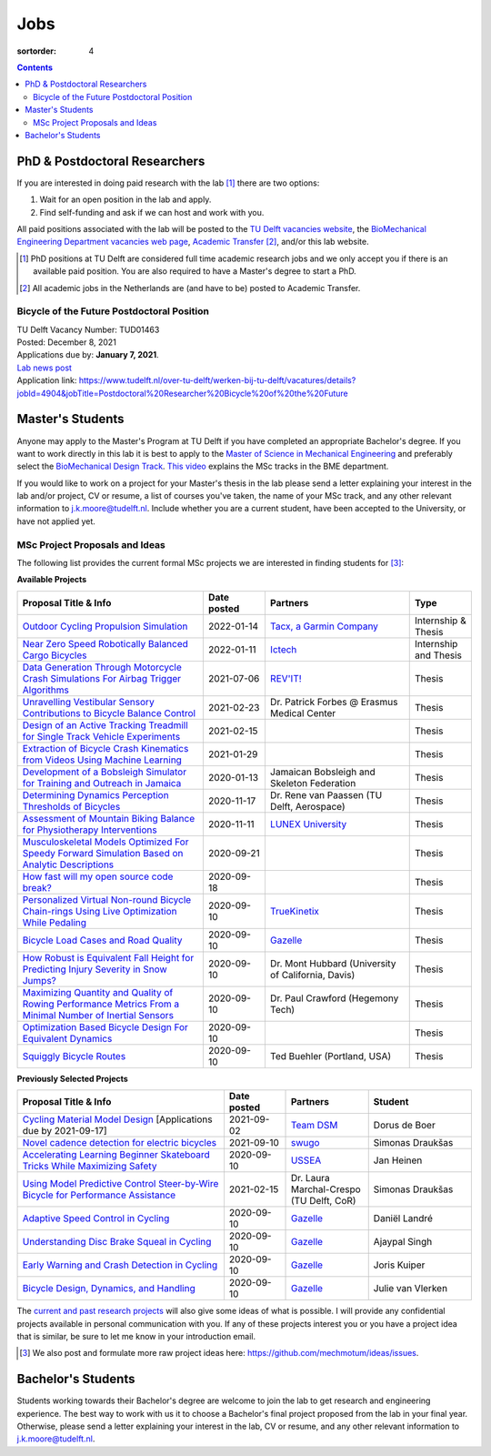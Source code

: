 ====
Jobs
====

:sortorder: 4

.. contents::

PhD & Postdoctoral Researchers
==============================

If you are interested in doing paid research with the lab [#]_ there are two
options:

1. Wait for an open position in the lab and apply.
2. Find self-funding and ask if we can host and work with you.

All paid positions associated with the lab will be posted to the `TU Delft
vacancies website`_, the `BioMechanical Engineering Department vacancies web
page`_, `Academic Transfer`_ [#]_, and/or this lab website.

.. _Academic Transfer: http://www.academictransfer.com
.. _TU Delft vacancies website: https://www.tudelft.nl/over-tu-delft/werken-bij-tu-delft/vacatures/
.. _BioMechanical Engineering Department vacancies web page: https://www.tudelft.nl/3me/over/afdelingen/biomechanical-engineering/about-bmeche/vacancies/

.. [#] PhD positions at TU Delft are considered full time academic research
   jobs and we only accept you if there is an available paid position. You are
   also required to have a Master's degree to start a PhD.
.. [#] All academic jobs in the Netherlands are (and have to be) posted to
   Academic Transfer.

Bicycle of the Future Postdoctoral Position
-------------------------------------------

| TU Delft Vacancy Number: TUD01463
| Posted: December 8, 2021
| Applications due by: **January 7, 2021**.
| `Lab news post <{filename}/bicycle-of-the-future-postdoc-2.rst>`_
| Application link: https://www.tudelft.nl/over-tu-delft/werken-bij-tu-delft/vacatures/details?jobId=4904&jobTitle=Postdoctoral%20Researcher%20Bicycle%20of%20the%20Future

Master's Students
=================

Anyone may apply to the Master's Program at TU Delft if you have completed an
appropriate Bachelor's degree. If you want to work directly in this lab it is
best to apply to the `Master of Science in Mechanical Engineering`_ and
preferably select the `BioMechanical Design Track`_. `This video`_ explains the
MSc tracks in the BME department.

.. _Master of Science in Mechanical Engineering: https://www.tudelft.nl/en/education/programmes/masters/mechanical-engineering/msc-mechanical-engineering/
.. _BioMechanical Design Track: https://www.tudelft.nl/en/education/programmes/masters/mechanical-engineering/msc-mechanical-engineering/track-overview/track-biomechanical-design/
.. _This video: https://collegerama.tudelft.nl/Mediasite/Showcase/public/Presentation/fa73a57026674d3faeed902b0e261ec91d

If you would like to work on a project for your Master's thesis in the lab
please send a letter explaining your interest in the lab and/or project, CV or
resume, a list of courses you've taken, the name of your MSc track, and any
other relevant information to j.k.moore@tudelft.nl. Include whether you are a
current student, have been accepted to the University, or have not applied yet.

MSc Project Proposals and Ideas
-------------------------------

The following list provides the current formal MSc projects we are interested
in finding students for [#]_:

**Available Projects**

.. list-table::
   :header-rows: 1
   :widths: 45 15 35 15
   :class: table table-striped table-bordered

   * - Proposal Title & Info
     - Date posted
     - Partners
     - Type
   * - `Outdoor Cycling Propulsion Simulation <https://objects-us-east-1.dream.io/mechmotum/tacx-graduation-propulsion-phase1-project-proposal.pdf>`_
     - 2022-01-14
     - `Tacx, a Garmin Company <https://www.garmin.com/nl-NL/tacx/>`_
     - Internship & Thesis
   * - `Near Zero Speed Robotically Balanced Cargo Bicycles <{filename}/pages/jobs/near-zero-speed-robot-cargo-bicycle.rst>`_
     - 2022-01-11
     - `Ictech <https://ictech.se/>`_
     - Internship and Thesis
   * - `Data Generation Through Motorcycle Crash Simulations For Airbag Trigger Algorithms <{filename}/pages/jobs/revit-sim.rst>`_
     - 2021-07-06
     - `REV'IT! <https://www.revitsport.com>`_
     - Thesis
   * - `Unravelling Vestibular Sensory Contributions to Bicycle Balance Control <{filename}/pages/jobs/bicycle-balance-vestibular-contributions.rst>`_
     - 2021-02-23
     - Dr. Patrick Forbes @ Erasmus Medical Center
     - Thesis
   * - `Design of an Active Tracking Treadmill for Single Track Vehicle Experiments <{filename}/pages/jobs/active-bicycle-treadmill.rst>`_
     - 2021-02-15
     -
     - Thesis
   * - `Extraction of Bicycle Crash Kinematics from Videos Using Machine Learning <{filename}/pages/jobs/bicycle-crash-video-kinematics.rst>`_
     - 2021-01-29
     -
     - Thesis
   * - `Development of a Bobsleigh Simulator for Training and Outreach in Jamaica <{filename}/pages/jobs/bobsleigh-simulator.rst>`_
     - 2020-01-13
     - Jamaican Bobsleigh and Skeleton Federation
     - Thesis
   * - `Determining Dynamics Perception Thresholds of Bicycles <{filename}/pages/jobs/determining-dynamics-perception-thresholds-of-bicycles.rst>`_
     - 2020-11-17
     - Dr. Rene van Paassen (TU Delft, Aerospace)
     - Thesis
   * - `Assessment of Mountain Biking Balance for Physiotherapy Interventions <https://objects-us-east-1.dream.io/mechmotum/lunex-tud-bicycle-physio-msc.pdf>`_
     - 2020-11-11
     - `LUNEX University`_
     - Thesis
   * - `Musculoskeletal Models Optimized For Speedy Forward Simulation Based on Analytic Descriptions <{filename}/pages/jobs/fast-musculoskeletal-simulations.rst>`_
     - 2020-09-21
     -
     - Thesis
   * - `How fast will my open source code break? <{filename}/pages/jobs/how-fast-will-open-source-break.rst>`_
     - 2020-09-18
     -
     - Thesis
   * - `Personalized Virtual Non-round Bicycle Chain-rings Using Live Optimization While Pedaling <{filename}/pages/jobs/personalized-non-round-chainrings.rst>`_
     - 2020-09-10
     - TrueKinetix_
     - Thesis
   * - `Bicycle Load Cases and Road Quality <http://www.bicycle.tudelft.nl/schwab/MScProjects/MSc4LoadCasesRoadQuality.pdf>`_
     - 2020-09-10
     - Gazelle_
     - Thesis
   * - `How Robust is Equivalent Fall Height for Predicting Injury Severity in Snow Jumps? <{filename}/pages/jobs/robustness-of-equivalent-fall-height.rst>`_
     - 2020-09-10
     - Dr. Mont Hubbard (University of California, Davis)
     - Thesis
   * - `Maximizing Quantity and Quality of Rowing Performance Metrics From a Minimal Number of Inertial Sensors <{filename}/pages/jobs/rowing-performance-metrics-using-minimal-sensors.rst>`_
     - 2020-09-10
     - Dr. Paul Crawford (Hegemony Tech)
     - Thesis
   * - `Optimization Based Bicycle Design For Equivalent Dynamics <{filename}/pages/jobs/optimization-based-bicycle-design.rst>`_
     - 2020-09-10
     -
     - Thesis
   * - `Squiggly Bicycle Routes <{filename}/pages/jobs/squiggly-bicycle-routes.rst>`_
     - 2020-09-10
     - Ted Buehler (Portland, USA)
     - Thesis

**Previously Selected Projects**

.. list-table::
   :header-rows: 1
   :widths: 50 15 20 25
   :class: table table-striped table-bordered

   * - Proposal Title & Info
     - Date posted
     - Partners
     - Student
   * - `Cycling Material Model Design <https://objects-us-east-1.dream.io/mechmotum/team-dsm-modelling-project.pdf>`_ [Applications due by 2021-09-17]
     - 2021-09-02
     - `Team DSM <https://www.team-dsm.com>`_
     - Dorus de Boer
   * - `Novel cadence detection for electric bicycles <https://objects-us-east-1.dream.io/mechmotum/swugo-internship-cadence.pdf>`_
     - 2021-09-10
     - `swugo <https://swugo.com/>`_
     - Simonas Draukšas
   * - `Accelerating Learning Beginner Skateboard Tricks While Maximizing Safety <{filename}/pages/jobs/skateboarding-learning-safety.rst>`_
     - 2020-09-10
     - USSEA_
     - Jan Heinen
   * - `Using Model Predictive Control Steer-by-Wire Bicycle for Performance Assistance <{filename}/pages/jobs/mpc-bicycle-assist.rst>`_
     - 2021-02-15
     - Dr. Laura Marchal-Crespo (TU Delft, CoR)
     - Simonas Draukšas
   * - `Adaptive Speed Control in Cycling <http://www.bicycle.tudelft.nl/schwab/MScProjects/MSc2AdaptiveSpeedControl.pdf>`_
     - 2020-09-10
     - Gazelle_
     - Daniël Landré
   * - `Understanding Disc Brake Squeal in Cycling <http://www.bicycle.tudelft.nl/schwab/MScProjects/MSc1BrakeSquealDiscBrakes.pdf>`_
     - 2020-09-10
     - Gazelle_
     - Ajaypal Singh
   * - `Early Warning and Crash Detection in Cycling <http://www.bicycle.tudelft.nl/schwab/MScProjects/MSc3EarlyWarningCrashDetection.pdf>`_
     - 2020-09-10
     - Gazelle_
     - Joris Kuiper
   * - `Bicycle Design, Dynamics, and Handling <http://www.bicycle.tudelft.nl/schwab/MScProjects/MSc5DesignRulesHandlingQualities.pdf>`_
     - 2020-09-10
     - Gazelle_
     - Julie van Vlerken

.. _Gazelle: https://www.gazelle.nl/
.. _LUNEX University: https://www.lunex-university.net/
.. _TrueKinetix: http://www.truekinetix.com
.. _USSEA: https://usskateboardeducation.com/

The `current and past research projects <{filename}/pages/research/index.rst>`_
will also give some ideas of what is possible. I will provide any confidential
projects available in personal communication with you. If any of these projects
interest you or you have a project idea that is similar, be sure to let me know
in your introduction email.

.. [#] We also post and formulate more raw project ideas here: https://github.com/mechmotum/ideas/issues.

Bachelor's Students
===================

Students working towards their Bachelor's degree are welcome to join the lab to
get research and engineering experience. The best way to work with us it to
choose a Bachelor's final project proposed from the lab in your final year.
Otherwise, please send a letter explaining your interest in the lab, CV or
resume, and any other relevant information to j.k.moore@tudelft.nl.

